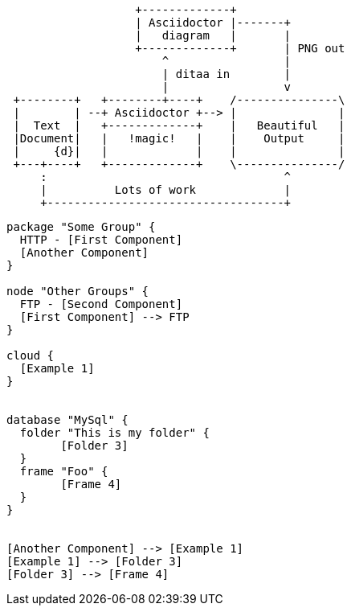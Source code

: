 :page-title: This a adoc
:page-author: Sujay Kundu
:page-avatar: devlopr.png
:page-image: sample-plantuml-diagram.png
:page-category: guides
:page-tags: [ typescript, golang, spring]
:page-excerpt: This page shows diagrams being used in a regular page.
[ditaa]
....
                   +-------------+
                   | Asciidoctor |-------+
                   |   diagram   |       |
                   +-------------+       | PNG out
                       ^                 |
                       | ditaa in        |
                       |                 v
 +--------+   +--------+----+    /---------------\
 |        | --+ Asciidoctor +--> |               |
 |  Text  |   +-------------+    |   Beautiful   |
 |Document|   |   !magic!   |    |    Output     |
 |     {d}|   |             |    |               |
 +---+----+   +-------------+    \---------------/
     :                                   ^
     |          Lots of work             |
     +-----------------------------------+
....

[plantuml, sample-plantuml-diagram, alt="Class diagram", width=135, height=118,png]
----
package "Some Group" {
  HTTP - [First Component]
  [Another Component]
}

node "Other Groups" {
  FTP - [Second Component]
  [First Component] --> FTP
}

cloud {
  [Example 1]
}


database "MySql" {
  folder "This is my folder" {
	[Folder 3]
  }
  frame "Foo" {
	[Frame 4]
  }
}


[Another Component] --> [Example 1]
[Example 1] --> [Folder 3]
[Folder 3] --> [Frame 4]
----
